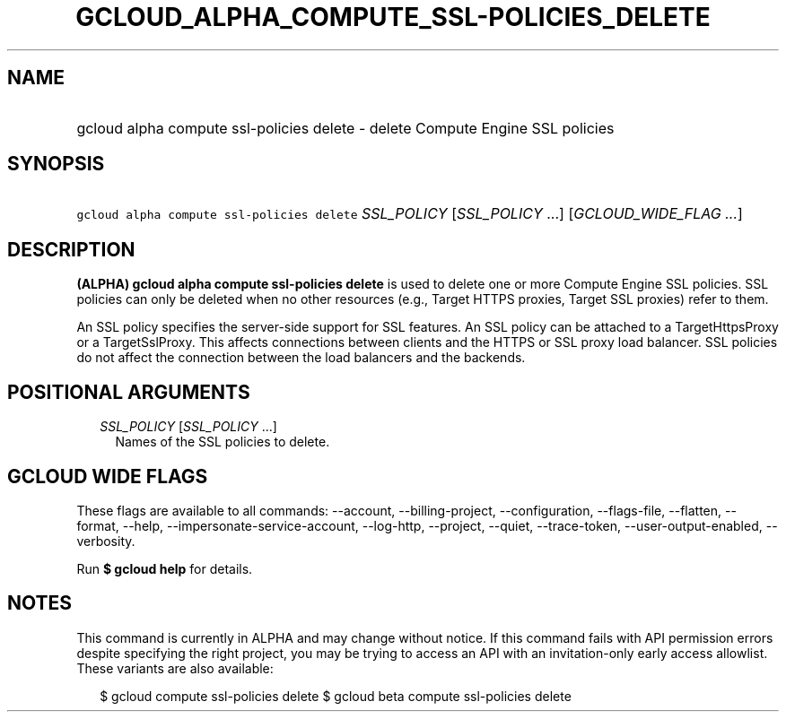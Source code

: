 
.TH "GCLOUD_ALPHA_COMPUTE_SSL\-POLICIES_DELETE" 1



.SH "NAME"
.HP
gcloud alpha compute ssl\-policies delete \- delete Compute Engine SSL policies



.SH "SYNOPSIS"
.HP
\f5gcloud alpha compute ssl\-policies delete\fR \fISSL_POLICY\fR [\fISSL_POLICY\fR\ ...] [\fIGCLOUD_WIDE_FLAG\ ...\fR]



.SH "DESCRIPTION"

\fB(ALPHA)\fR \fBgcloud alpha compute ssl\-policies delete\fR is used to delete
one or more Compute Engine SSL policies. SSL policies can only be deleted when
no other resources (e.g., Target HTTPS proxies, Target SSL proxies) refer to
them.

An SSL policy specifies the server\-side support for SSL features. An SSL policy
can be attached to a TargetHttpsProxy or a TargetSslProxy. This affects
connections between clients and the HTTPS or SSL proxy load balancer. SSL
policies do not affect the connection between the load balancers and the
backends.



.SH "POSITIONAL ARGUMENTS"

.RS 2m
.TP 2m
\fISSL_POLICY\fR [\fISSL_POLICY\fR ...]
Names of the SSL policies to delete.


.RE
.sp

.SH "GCLOUD WIDE FLAGS"

These flags are available to all commands: \-\-account, \-\-billing\-project,
\-\-configuration, \-\-flags\-file, \-\-flatten, \-\-format, \-\-help,
\-\-impersonate\-service\-account, \-\-log\-http, \-\-project, \-\-quiet,
\-\-trace\-token, \-\-user\-output\-enabled, \-\-verbosity.

Run \fB$ gcloud help\fR for details.



.SH "NOTES"

This command is currently in ALPHA and may change without notice. If this
command fails with API permission errors despite specifying the right project,
you may be trying to access an API with an invitation\-only early access
allowlist. These variants are also available:

.RS 2m
$ gcloud compute ssl\-policies delete
$ gcloud beta compute ssl\-policies delete
.RE

